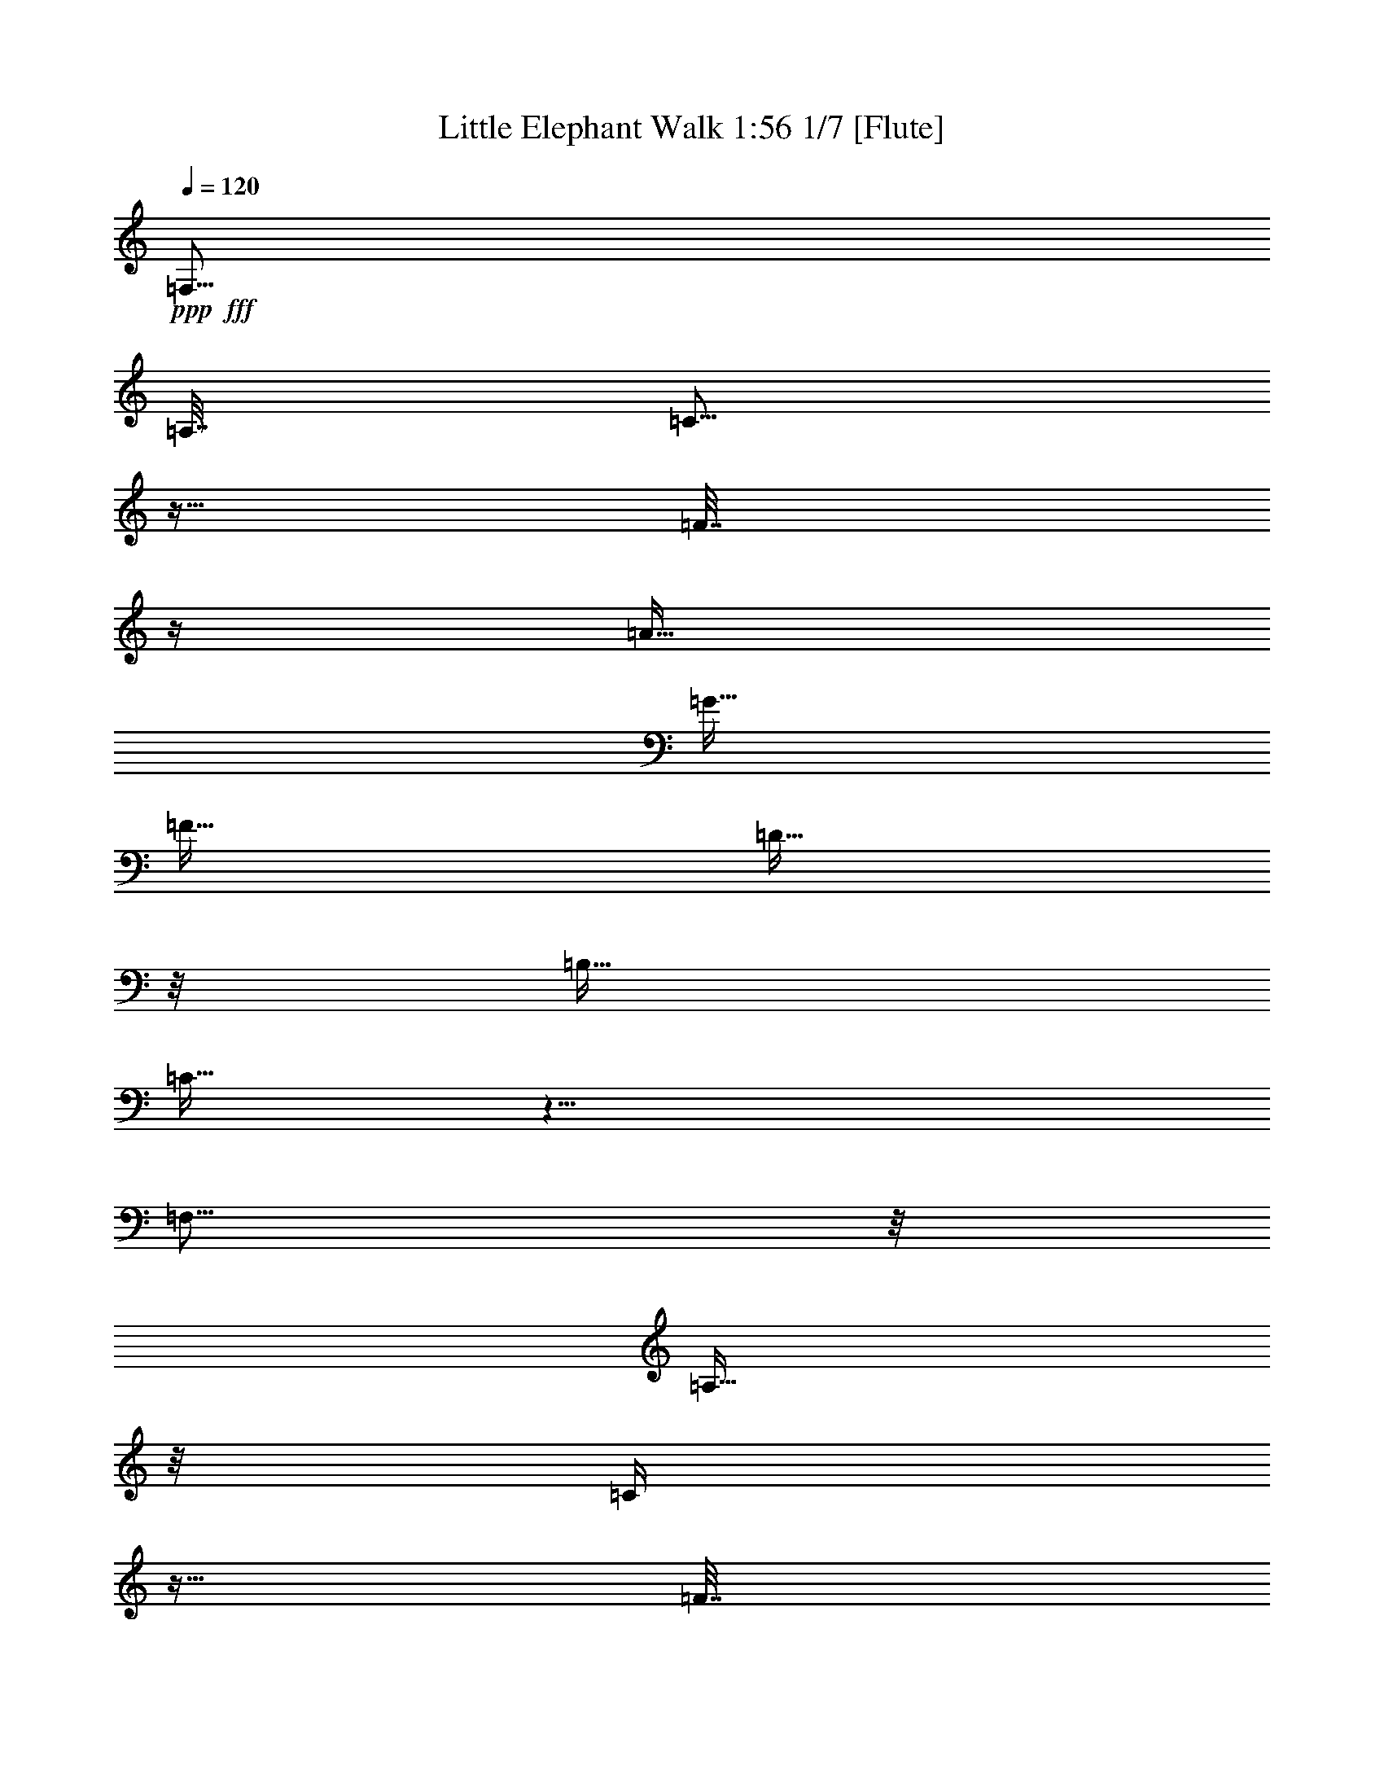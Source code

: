 % Produced with Bruzo's Transcoding Environment

X:1
T: Little Elephant Walk 1:56 1/7 [Flute]
Z: Transcribed with BruTE
L: 1/4
Q: 120
K: C
+ppp+
+fff+
[=F,45/64]
[=A,15/64]
[=C5/16]
z5/32
[=F7/32]
z/4
[=A15/32]
[=G15/32]
[=F15/32]
[=D11/32]
z/8
[=B,15/32]
[=C21/32]
z21/8
[=F,37/64]
z/8
[=A,11/64]
z/8
[=C/4]
z5/32
[=F7/32]
z/4
[=A15/32]
[=G15/32]
[=F15/32]
[=D11/32]
z/8
[=C45/16]
[=D15/32]
[^G,477/128]
[=D47/128]
z/8
[=G,/8-]
[=G,/8^G,/8-]
[^G,7/32]
[=F,13/32]
z23/8
[=F,37/64]
z/8
[=A,11/64]
z/8
[=C/8]
z9/32
[=F7/32]
z/4
[=A15/32]
[=G15/32]
[=F15/32]
[=D11/32]
z/8
[=B,15/32]
[=C9/32]
z95/32
[^F/8]
[=G21/32]
z3/16
[^F7/32=G7/32-]
[=G15/32]
z7/32
[^D/8]
[=E/4]
z/8
[=C9/32]
z35/32
[=E/8]
[=F27/32]
[=E7/32=F7/32-]
[=F23/32-]
[^D/8-=F/8]
[^D/8]
[=F7/32]
[^D15/64]
[=C11/64]
z/8
[^A,13/32]
[^G,7/16]
[^A,/8]
[=B,27/32]
[^A,7/32=B,7/32-]
[=B,23/32-]
[^A,/8-=B,/8]
[^A,/8]
[=B,7/32]
[^A,15/64]
[^G,11/64]
z/8
[=F,13/32]
[=C,15/32]
[^D,11/32]
z/8
[=F,9/32]
z61/4
z11/4
[=F,45/64]
[=A,15/64]
[=C5/16]
z5/32
[=F7/32]
z/4
[=A15/32]
[=G15/32]
[=F15/32]
[=D11/32]
z/8
[=B,15/32]
[=C9/32]
z3
[=F,37/64]
z/8
[=A,11/64]
z/8
[=C/4]
z5/32
[=F7/32]
z/4
[=A15/32]
[=G15/32]
[=F15/32]
[=D11/32]
z/8
[=C45/16]
[=D15/32]
[^G,477/128]
[=D47/128]
z/8
[=G,/8-]
[=G,/8^G,/8-]
[^G,7/32]
[=F,13/32]
z23/8
[=F,37/64]
z/8
[=A,11/64]
z/8
[=C/8]
z9/32
[=F7/32]
z/4
[=A15/32]
[=G15/32]
[=F15/32]
[=D11/32]
z/8
[=B,15/32]
[=C9/32]
z81/32
[=C7/16]
[^F/8]
[=G21/32]
z3/16
[^F7/32=G7/32-]
[=G15/32]
z7/32
[^D/8]
[=E/4]
z/8
[=C9/32]
z35/32
[=E/8]
[=F27/32]
[=E7/32=F7/32-]
[=F23/32-]
[^D/8-=F/8]
[^D/8]
[=F7/32]
[^D15/64]
[=C11/64]
z/8
[^A,13/32]
[^G,7/16]
[^A,/8]
[=B,27/32]
[^A,7/32=B,7/32-]
[=B,23/32-]
[^A,/8-=B,/8]
[^A,/8]
[=B,7/32]
[^A,15/64]
[^G,11/64]
z/8
[=F,13/32]
[=C,15/32]
[^D,11/32]
z/8
[=F,9/32]
z3/16
[=D,3/16]
z9/32
[=D,7/32]
z/4
[=C,/4]
z7/32
[=C,5/32]
z5/16
[^A,3/16]
z/4
[^A,/8]
z3/8
[=A,3/8]
z213/32
[=C,11/32]
z/8
[=F,15/16]
[^G,15/32]
[=F,15/32]
[^A,15/32]
[^G,45/32]
[^A,13/16=D13/16=F13/16]
z/8
[=A,15/16=C15/16=F15/16]
[^A,/4=D/4=F/4]
z7/32
[^A,9/32=D9/32=F9/32]
z3/16
[=A,15/16=C15/16=F15/16]
[=F,13/16]
z/8
[^G,15/32]
[=F,15/32]
[^A,15/32]
[^A,11/32]
z/8
[^G,15/32]
[=F,15/32]
[^G,15/32]
[^A,11/32-=F11/32]
[^A,/8-]
[^A,15/32-=E15/32]
[^A,15/32-^D15/32]
[^A,15/32-=D15/32]
[^A,11/32-^C11/32]
[^A,/8]
[=F,15/32=C15/32]
[^G,15/32-=B,15/32]
[^G,17/32-^A,17/32]
[^G,73/32]
[^G,15/32]
[=D15/32]
[^G,15/32]
[=F,13/32]
z23/8
[=F,45/64]
[=A,11/64]
z/8
[=C/4]
z5/32
[=F7/32]
z/4
[=A15/32]
[=G15/32]
[=F15/32]
[=D15/32]
[=B,15/32]
[=C13/32]
z77/32
[=C15/32]
[=G13/16]
z/8
[=G13/16-]
[^D/8=G/8]
[=E15/32]
[=C13/32]
z17/32
[=C15/32]
[=F13/16]
z/8
[=F15/16]
[^D15/64]
[=F15/64]
[^D15/64]
[=C11/64]
z/8
[^A,13/32]
[^G,15/32]
[=F,45/64]
[=A,15/64]
[=C5/16]
z5/32
[=F7/32]
z/4
[=A15/32]
[=G15/32]
[=F15/32]
[=D11/32]
z/8
[=B,15/32]
[=C21/32]
z21/8
[=F,37/64]
z/8
[=A,11/64]
z/8
[=C/4]
z5/32
[=F7/32]
z/4
[=A15/32]
[=G11/32]
z/8
[=F15/32]
[=D11/32]
z/8
[=C45/16]
[=D15/32]
[^G,477/128]
[=D47/128]
z/8
[=G,/8-]
[=G,/8^G,/8-]
[^G,7/32]
[=F,13/32]
z23/8
[=F,37/64]
z/8
[=A,11/64]
z/8
[=C/8]
z9/32
[=F7/32]
z/4
[=A11/32]
z/8
[=G9/32]
z3/16
[=F15/32]
[=D11/32]
z/8
[=B,15/32]
[=C9/32]
z81/32
[=C7/16]
[^F/8]
[=G21/32]
z3/16
[^F7/32=G7/32-]
[=G15/32]
z7/32
[^D/8]
[=E/4]
z/8
[=C9/32]
z21/32
[=C7/16]
[=E/8]
[=F27/32]
[=E7/32=F7/32-]
[=F23/32-]
[^D/8-=F/8]
[^D/8]
[=F7/32]
[^D15/64]
[=C11/64]
z/8
[^A,13/32]
[^G,15/32]
[=F,/2]
z63/128
[=C73/64]
[=D83/64]
[=C169/128]
[=A,21/4^D21/4]
z61/4
z49/4

% Produced with Bruzo's Transcoding Environment

X:2
T: Little Elephant Walk 2/7 [Lute]
Z: Transcribed with BruTE
L: 1/4
Q: 120
K: C
+ppp+
+fff+
[=F,45/64]
[=A,15/64]
[=C5/16]
z5/32
[=F7/32]
z/4
[=A15/32]
[=G15/32]
[=F15/32]
[=D11/32]
z/8
[=B,15/32]
[=C21/32]
z21/8
[=F,37/64]
z/8
[=A,11/64]
z/8
[=C/4]
z5/32
[=F7/32]
z/4
[=A15/32]
[=G15/32]
[=F15/32]
[=D11/32]
z/8
[=C45/16]
[=D15/32]
[^G,477/128]
[=D47/128]
z/8
[=G,/8-]
[=G,/8^G,/8-]
[^G,7/32]
[=F,13/32]
z23/8
[=F,37/64]
z/8
[=A,11/64]
z/8
[=C/8]
z9/32
[=F7/32]
z/4
[=A15/32]
[=G15/32]
[=F15/32]
[=D11/32]
z/8
[=B,15/32]
[=C9/32]
z95/32
[^F/8]
[=G21/32]
z3/16
[^F7/32=G7/32-]
[=G15/32]
z7/32
[^D/8]
[=E/4]
z/8
[=C9/32]
z35/32
[=E/8]
[=F27/32]
[=E7/32=F7/32-]
[=F23/32-]
[^D/8-=F/8]
[^D/8]
[=F7/32]
[^D15/64]
[=C11/64]
z/8
[^A,13/32]
[^G,7/16]
[^A,/8]
[=B,27/32]
[^A,7/32=B,7/32-]
[=B,23/32-]
[^A,/8-=B,/8]
[^A,/8]
[=B,7/32]
[^A,15/64]
[^G,11/64]
z/8
[=F,13/32]
[=C,15/32]
[^D,11/32]
z/8
[=F,9/32]
z61/4
z11/4
[=F,45/64]
[=A,15/64]
[=C5/16]
z5/32
[=F7/32]
z/4
[=A15/32]
[=G15/32]
[=F15/32]
[=D11/32]
z/8
[=B,15/32]
[=C9/32]
z3
[=F,37/64]
z/8
[=A,11/64]
z/8
[=C/4]
z5/32
[=F7/32]
z/4
[=A15/32]
[=G15/32]
[=F15/32]
[=D11/32]
z/8
[=C45/16]
[=D15/32]
[^G,477/128]
[=D47/128]
z/8
[=G,/8-]
[=G,/8^G,/8-]
[^G,7/32]
[=F,13/32]
z23/8
[=F,37/64]
z/8
[=A,11/64]
z/8
[=C/8]
z9/32
[=F7/32]
z/4
[=A15/32]
[=G11/32]
z/8
[=F15/32]
[=D11/32]
z/8
[=B,15/32]
[=C9/32]
z81/32
[=C7/16]
[^F/8]
[=G21/32]
z3/16
[^F7/32=G7/32-]
[=G15/32]
z7/32
[^D/8]
[=E/4]
z/8
[=C9/32]
z35/32
[=E/8]
[=F27/32]
[=E7/32=F7/32-]
[=F23/32-]
[^D/8-=F/8]
[^D/8]
[=F7/32]
[^D15/64]
[=C11/64]
z/8
[^A,13/32]
[^G,7/16]
[^A,/8]
[=B,27/32]
[^A,7/32=B,7/32-]
[=B,23/32-]
[^A,/8-=B,/8]
[^A,/8]
[=B,7/32]
[^A,15/64]
[^G,11/64]
z/8
[=F,13/32]
[=C,15/32]
[^D,11/32]
z/8
[=F,9/32]
z3/16
[=D,3/16]
z9/32
[=D,7/32]
z/4
[=C,/4]
z7/32
[=C,9/32]
z3/16
[^A,3/16]
z9/32
[^A,7/32]
z/4
[=A,/4]
z217/32
[=C,11/32]
z/8
[=F,15/16]
[^G,15/32]
[=F,15/32]
[^A,15/32]
[^G,45/32]
[^A,13/16=D13/16=F13/16]
z/8
[=A,15/16=C15/16=F15/16]
[^A,/4=D/4=F/4]
z7/32
[^A,9/32=D9/32=F9/32]
z3/16
[=A,15/16=C15/16=F15/16]
[=F,13/16]
z/8
[^G,15/32]
[=F,15/32]
[^A,15/32]
[^A,11/32]
z/8
[^G,15/32]
[=F,15/32]
[^G,15/32]
[^A,11/32-=F11/32]
[^A,/8-]
[^A,15/32-=E15/32]
[^A,15/32-^D15/32]
[^A,15/32-=D15/32]
[^A,11/32-^C11/32]
[^A,/8]
[=F,15/32=C15/32]
[=B,15/32]
[^A,/2]
z37/16
[^G,15/32]
[=D15/32]
[^G,15/32]
[=F,13/32]
z23/8
[=F,45/64]
[=A,11/64]
z/8
[=C/4]
z5/32
[=F7/32]
z/4
[=A15/32]
[=G15/32]
[=F15/32]
[=D15/32]
[=B,15/32]
[=C13/32]
z77/32
[=C15/32]
[=G13/16]
z/8
[=G13/16-]
[^D/8=G/8]
[=E15/32]
[=C13/32]
z17/32
[=C15/32]
[=F13/16]
z/8
[=F15/16]
[^D15/64]
[=F15/64]
[^D15/64]
[=C11/64]
z/8
[^A,13/32]
[^G,15/32]
[=F,45/64]
[=A,15/64]
[=C5/16]
z5/32
[=F7/32]
z/4
[=A15/32]
[=G15/32]
[=F15/32]
[=D11/32]
z/8
[=B,15/32]
[=C9/32]
z3
[=F,37/64]
z/8
[=A,11/64]
z/8
[=C/4]
z5/32
[=F7/32]
z/4
[=A15/32]
[=G15/32]
[=F15/32]
[=D11/32]
z/8
[=C45/16]
[=D15/32]
[^G,477/128]
[=D47/128]
z/8
[=G,/8-]
[=G,/8^G,/8-]
[^G,7/32]
[=F,13/32]
z23/8
[=F,37/64]
z/8
[=A,11/64]
z/8
[=C/8]
z9/32
[=F7/32]
z/4
[=A15/32]
[=G15/32]
[=F15/32]
[=D11/32]
z/8
[=B,15/32]
[=C9/32]
z81/32
[=C7/16]
[^F/8]
[=G21/32]
z3/16
[^F7/32=G7/32-]
[=G15/32]
z7/32
[^D/8]
[=E/4]
z/8
[=C9/32]
z21/32
[=C7/16]
[=E/8]
[=F27/32]
[=E7/32=F7/32-]
[=F23/32-]
[^D/8-=F/8]
[^D/8]
[=F7/32]
[^D15/64]
[=C11/64]
z/8
[^A,13/32]
[^G,15/32]
[=F,/2]
z63/128
[=C73/64]
[=D83/64]
[=C169/128]
[=A,21/4^D21/4]
z61/4
z61/4
z3/4

% Produced with Bruzo's Transcoding Environment

X:3
T: Little Elephant Walk 3/7 [Horn]
Z: Transcribed with BruTE
L: 1/4
Q: 120
K: C
+ppp+
+f+
[=F5/16=A5/16=f5/16=a5/16]
z25/16
[^D3/16=G3/16^d3/16=g3/16]
z9/32
+ff+
[^D7/32=G7/32^d7/32=g7/32]
z19/16
+fff+
[=F3/16=A3/16]
z27/16
+f+
[^D3/16=G3/16]
z9/32
+ff+
[^D7/32=G7/32]
z19/16
+f+
[=F5/16=A5/16=f5/16=a5/16]
z25/16
[^D/8-=G/8-^d/8=g/8]
[^D3/16=G3/16]
z5/32
+ff+
[^D7/32-=G7/32^d7/32=g7/32]
+f+
[^D/8]
z17/16
+fff+
[=F3/16=A3/16]
z27/16
[^D3/16=G3/16]
z9/32
[^D/8=G/8-]
[=G/8]
z37/32
[=F3/16=A3/16]
z27/16
[^D3/16=G3/16]
z9/32
+ff+
[^D/8=G/8-]
[=G/8]
z37/32
+fff+
[=F3/16=A3/16]
z27/16
+ff+
[^D3/16=G3/16]
z/4
[^D/8=G/8]
z21/16
[=F3/16=A3/16]
z27/16
+f+
[^D3/16=G3/16]
z9/32
+ff+
[^D7/32=G7/32]
z19/16
[^A3/16=d3/16]
z27/16
+f+
[^G3/16=c3/16]
z9/32
[^G7/32=c7/32]
z19/16
+ff+
[^A3/16=d3/16]
z27/16
[^G3/16=c3/16]
z9/32
[^G/8=c/8-]
[=c/8]
z37/32
+fff+
[=F3/16=A3/16]
z27/16
+f+
[^D3/16=G3/16]
z9/32
+ff+
[^D7/32=G7/32]
z19/16
+fff+
[=F3/16=A3/16]
z27/16
+ff+
[^D3/16=G3/16]
z9/32
[^D/8-=G/8]
[^D/8]
z37/32
[=c5/16=e5/16]
z25/16
+f+
[^A3/16=d3/16]
z9/32
[^A7/32=d7/32]
z19/16
+ff+
[^A3/16=d3/16]
z27/16
[^G3/16=c3/16]
z9/32
[^G7/32=c7/32]
z19/16
+fff+
[=F/8=A/8-]
[=A3/16]
z25/16
+ff+
[^D3/16=G3/16]
z9/32
[^D7/32=G7/32]
z19/16
+fff+
[=F3/16=A3/16]
z27/16
+ff+
[^D3/16=G3/16]
z9/32
[^D/8=G/8-]
[=G/8]
z37/32
+fff+
[=F3/16=A3/16]
z27/16
+ff+
[^D3/16=G3/16]
z9/32
[^D/8=G/8-]
[=G/8]
z37/32
+f+
[=F5/16=A5/16=f5/16=a5/16]
z25/16
[^D3/16=G3/16^d3/16=g3/16]
z9/32
+ff+
[^D7/32=G7/32^d7/32=g7/32]
z19/16
+fff+
[=F3/16=A3/16]
z27/16
+ff+
[^D3/16=G3/16]
z9/32
[^D/8=G/8-]
[=G/8]
z37/32
+f+
[=F/8-=A/8-=f/8=a/8]
[=F3/16=A3/16]
z25/16
[^D/8-=G/8-^d/8=g/8]
[^D3/16=G3/16]
z5/32
+ff+
[^D7/32-=G7/32^d7/32=g7/32]
+f+
[^D/8]
z17/16
+fff+
[=F3/16=A3/16]
z27/16
+ff+
[^D3/16=G3/16]
z9/32
+fff+
[^D/8=G/8-]
[=G/8]
z37/32
[=F3/16=A3/16]
z27/16
[^D3/16=G3/16]
z9/32
[^D7/32=G7/32]
z19/16
+ff+
[=F3/16=A3/16]
z27/16
+fff+
[^D3/16=G3/16]
z9/32
+ff+
[^D7/32=G7/32]
z19/16
[=F3/16=A3/16]
z27/16
[^D3/16=G3/16]
z9/32
[^D/8=G/8-]
[=G/8]
z37/32
[^A3/16=d3/16]
z27/16
[^G3/16=c3/16]
z9/32
[^G7/32=c7/32]
z19/16
+f+
[^A5/16=d5/16^a5/16]
z25/16
+mf+
[^G3/16=c3/16^g3/16=c'3/16]
z9/32
[^G7/32=c7/32^g7/32=c'7/32]
z19/16
+ff+
[=F3/16=A3/16]
z27/16
[^D3/16=G3/16]
z9/32
[^D7/32=G7/32]
z19/16
[=F3/16=A3/16]
z27/16
[^D3/16=G3/16]
z9/32
[^D7/32=G7/32]
z19/16
[=c3/16=e3/16]
z27/16
[^A3/16=d3/16]
z9/32
[^A7/32=d7/32]
z19/16
+f+
[^A3/16=d3/16]
z27/16
+ff+
[^G3/16=c3/16]
z9/32
[^G7/32=c7/32]
z19/16
[=F3/16=A3/16]
z27/16
[^D3/16=G3/16]
z9/32
[^D7/32=G7/32]
z19/16
+f+
[^A3/16=d3/16]
z9/32
[^A7/32=d7/32]
z/4
+ff+
[=A/4=c/4]
z7/32
[=A9/32=c9/32]
z3/16
[=G3/16^A3/16]
z9/32
[=G7/32^A7/32]
z/4
[=F/4-=A/4]
[=F/8]
z39/16
[^D3/16=G3/16]
z9/32
[^D7/32=G7/32]
z19/16
[=F3/16=A3/16=f3/16=a3/16]
z27/16
[^D3/16=G3/16^d3/16=g3/16]
z9/32
[^D7/32=G7/32^d7/32=g7/32]
z19/16
[=F3/16=A3/16=f3/16=a3/16]
z237/16
[^A3/16=d3/16]
z27/16
[^G3/16=c3/16]
z9/32
[^G/8=c/8-]
[=c/8]
z37/32
[^A3/16=d3/16]
z27/16
[^G3/16=c3/16]
z9/32
[^G7/32=c7/32]
z19/16
+fff+
[=F3/16=A3/16]
z27/16
+ff+
[^D3/16=G3/16]
z9/32
[^D7/32=G7/32]
z19/16
+fff+
[=F3/16=A3/16]
z27/16
+ff+
[^D3/16=G3/16]
z9/32
[^D7/32=G7/32]
z19/16
+fff+
[=c3/16=e3/16]
z27/16
+ff+
[^A3/16=d3/16]
z9/32
+fff+
[^A7/32=d7/32]
z19/16
+ff+
[^A3/16=d3/16]
z27/16
[^G3/16=c3/16]
z9/32
+f+
[^G7/32=c7/32]
z19/16
+ff+
[=F3/16=A3/16]
z27/16
+f+
[^D3/16=G3/16]
z9/32
+ff+
[^D7/32=G7/32]
z19/16
[=F3/16=A3/16]
z27/16
[^D3/16=G3/16]
z9/32
[^D7/32=G7/32]
z19/16
+fff+
[=F3/16=A3/16]
z27/16
+ff+
[^D3/16=G3/16]
z9/32
[^D7/32=G7/32]
z19/16
[=F3/16=A3/16]
z27/16
[^D3/16=G3/16]
z9/32
[^D7/32=G7/32]
z19/16
[^A5/16=d5/16]
z25/16
[^G3/16=c3/16]
z9/32
[^G7/32=c7/32]
z19/16
[^A3/16=d3/16]
z27/16
+f+
[^G3/16=c3/16]
z9/32
+ff+
[^G7/32=c7/32]
z19/16
[=F3/16=A3/16]
z27/16
+f+
[^D3/16=G3/16]
z9/32
+ff+
[^D7/32=G7/32]
z19/16
[=F3/16=A3/16]
z27/16
[^D3/16=G3/16]
z9/32
[^D7/32=G7/32]
z19/16
[=c/8=e/8-]
[=e3/16]
z25/16
[^A3/16=d3/16]
z9/32
[^A7/32=d7/32]
z19/16
[^A5/16=d5/16]
z25/16
[^G3/16=c3/16]
z9/32
[^G7/32=c7/32]
z159/128
+mf+
[=C73/64]
+f+
[=D83/64]
[=C169/128]
[^D21/4=f21/4]
z61/4
z23/4

% Produced with Bruzo's Transcoding Environment

X:4
T: Little Elephant Walk 4/7 [Theorbo]
Z: Transcribed with BruTE
L: 1/4
Q: 120
K: C
+ppp+
+fff+
[=F/4=c/4]
z7/32
[=F9/32=c9/32]
z3/16
[^G15/32]
[=A15/32]
[=F/4=c/4]
z7/32
[=F9/32=c9/32]
z3/16
[^G15/32]
[=A15/32]
[=F/4=c/4]
z7/32
[=F9/32=c9/32]
z3/16
[^G15/32]
[=A15/32]
[=F/4=c/4]
z7/32
[=F9/32=c9/32]
z3/16
[^G15/32]
[=A15/32]
[=F/4=c/4]
z7/32
[=F9/32=c9/32]
z3/16
[^G15/32]
[=A15/32]
[=F/4=c/4]
z7/32
[=F9/32=c9/32]
z3/16
[^G15/32]
[=A15/32]
[=F/4=c/4]
z7/32
[=F9/32=c9/32]
z3/16
[^G15/32]
[=A15/32]
[=F/4=c/4]
z7/32
[=F9/32=c9/32]
z3/16
[^G15/32]
[=A15/32]
[=F/4=c/4]
z7/32
[=F9/32=c9/32]
z3/16
[^G15/32]
[=A15/32]
[=F/4=c/4]
z7/32
[=F9/32=c9/32]
z3/16
[^G15/32]
[=A15/32]
[=F/4=c/4]
z7/32
[=F9/32=c9/32]
z3/16
[^G15/32]
[=A15/32]
[=F/4=c/4]
z7/32
[=F9/32=c9/32]
z3/16
[^G15/32]
[=A15/32]
[=F/4=c/4]
z7/32
[=F9/32=c9/32]
z3/16
[^G15/32]
[=A15/32]
[=F/4=c/4]
z7/32
[=F9/32=c9/32]
z3/16
[^G15/32]
[=A15/32]
[=F/4=c/4]
z7/32
[=F9/32=c9/32]
z3/16
[^G15/32]
[=A15/32]
[=F/4=c/4]
z7/32
[=F9/32=c9/32]
z3/16
[^c15/32]
[=d15/32]
[^A/4=f/4]
z7/32
[^A9/32=f9/32]
z3/16
[^c15/32]
[=d15/32]
[^A/4=f/4]
z7/32
[^A9/32=f9/32]
z3/16
[^c15/32]
[=d15/32]
[^A/4=f/4]
z7/32
[^A9/32=f9/32]
z3/16
[^c15/32]
[=d15/32]
[^A/4=f/4]
z7/32
[^A9/32=f9/32]
z3/16
[^G15/32]
[=A15/32]
[=F/4=c/4]
z7/32
[=F9/32=c9/32]
z3/16
[^G15/32]
[=A15/32]
[=F/4=c/4]
z7/32
[=F9/32=c9/32]
z3/16
[^G15/32]
[=A15/32]
[=F/4=c/4]
z7/32
[=F9/32=c9/32]
z3/16
[^G15/32]
[=A15/32]
[=F/4=c/4]
z7/32
[=F9/32=c9/32]
z3/16
[^d15/32]
[=e15/32]
[=c/4=g/4]
z7/32
[=c9/32=g9/32]
z3/16
[^d15/32]
[=e15/32]
[=c/4=g/4]
z7/32
[=c9/32=g9/32]
z3/16
[^d15/32]
[=e15/32]
[^A/4=f/4]
z7/32
[^A9/32=f9/32]
z3/16
[^c15/32]
[=d15/32]
[^A/4=f/4]
z7/32
[^A9/32=f9/32]
z3/16
[^G15/32]
[=A15/32]
[=F/4=c/4]
z7/32
[=F9/32=c9/32]
z3/16
[^G15/32]
[=A15/32]
[=F/4=c/4]
z7/32
[=F9/32=c9/32]
z3/16
[^G15/32]
[=A15/32]
[=F/4=c/4]
z7/32
[=F9/32=c9/32]
z3/16
[^G15/32]
[=A15/32]
[=F/4=c/4]
z7/32
[=F9/32=c9/32]
z3/16
[^G15/32]
[=A15/32]
[=F/4=c/4]
z7/32
[=F9/32=c9/32]
z3/16
[^G15/32]
[=A15/32]
[=F/4=c/4]
z7/32
[=F9/32=c9/32]
z3/16
[^G15/32]
[=A15/32]
[=F/4=c/4]
z7/32
[=F9/32=c9/32]
z3/16
[^G15/32]
[=A15/32]
[=F/4=c/4]
z7/32
[=F9/32=c9/32]
z3/16
[^G15/32]
[=A15/32]
[=F/4=c/4]
z7/32
[=F9/32=c9/32]
z3/16
[^G15/32]
[=A15/32]
[=F/4=c/4]
z7/32
[=F9/32=c9/32]
z3/16
[^G15/32]
[=A15/32]
[=F/4=c/4]
z7/32
[=F9/32=c9/32]
z3/16
[^G15/32]
[=A15/32]
[=F/4=c/4]
z7/32
[=F9/32=c9/32]
z3/16
[^G15/32]
[=A15/32]
[=F/4=c/4]
z7/32
[=F9/32=c9/32]
z3/16
[^G15/32]
[=A15/32]
[=F/4=c/4]
z7/32
[=F9/32=c9/32]
z3/16
[^G15/32]
[=A15/32]
[=F/4=c/4]
z7/32
[=F9/32=c9/32]
z3/16
[^G15/32]
[=A15/32]
[=F/4=c/4]
z7/32
[=F9/32=c9/32]
z3/16
[^G15/32]
[=A15/32]
[=F/4=c/4]
z7/32
[=F9/32=c9/32]
z3/16
[^G15/32]
[=A15/32]
[=F/4=c/4]
z7/32
[=F9/32=c9/32]
z3/16
[^G15/32]
[=A15/32]
[=F/4=c/4]
z7/32
[=F9/32=c9/32]
z3/16
[^G15/32]
[=A15/32]
[=F/4=c/4]
z7/32
[=F9/32=c9/32]
z3/16
[^c15/32]
[=d15/32]
[^A/4=f/4]
z7/32
[^A9/32=f9/32]
z3/16
[^c15/32]
[=d15/32]
[^A/4=f/4]
z7/32
[^A9/32=f9/32]
z3/16
[^c15/32]
[=d15/32]
[^A/4=f/4]
z7/32
[^A9/32=f9/32]
z3/16
[^c15/32]
[=d15/32]
[^A/4=f/4]
z7/32
[^A9/32=f9/32]
z3/16
[^G15/32]
[=A15/32]
[=F/4=c/4]
z7/32
[=F9/32=c9/32]
z3/16
[^G15/32]
[=A15/32]
[=F/4=c/4]
z7/32
[=F9/32=c9/32]
z3/16
[^G15/32]
[=A15/32]
[=F/4=c/4]
z7/32
[=F9/32=c9/32]
z3/16
[^G15/32]
[=A15/32]
[=F/4=c/4]
z7/32
[=F9/32=c9/32]
z3/16
[^d15/32]
[=e15/32]
[=c/4=g/4]
z7/32
[=c9/32=g9/32]
z3/16
[^d15/32]
[=e15/32]
[=c/4=g/4]
z7/32
[=c9/32=g9/32]
z3/16
[^d15/32]
[=e15/32]
[^A/4=f/4]
z7/32
[^A9/32=f9/32]
z3/16
[^c15/32]
[=d15/32]
[^A/4=f/4]
z7/32
[^A9/32=f9/32]
z3/16
[^G15/32]
[=A15/32]
[=F/4=c/4]
z7/32
[=F9/32=c9/32]
z3/16
[^G15/32]
[=A15/32]
[=F/4=c/4]
z7/32
[=F9/32=c9/32]
z3/16
[^G15/32]
[=A15/32]
[=F/4=c/4]
z7/32
[=F9/32=c9/32]
z3/16
[^A3/16=f3/16]
z9/32
[^A7/32=f7/32]
z/4
[=A/4=e/4]
z7/32
[=A9/32=e9/32]
z3/16
[=G3/16=d3/16]
z9/32
[=G7/32=d7/32]
z/4
[=F/4=c/4]
z7/32
[=F9/32=c9/32]
z3/16
[^G15/32]
[=A15/32]
[=F/4=c/4]
z7/32
[=F9/32=c9/32]
z3/16
[^G15/32]
[=A15/32]
[=F/4=c/4]
z7/32
[=F9/32=c9/32]
z3/16
[^G15/32]
[=A15/32]
[=F/4=c/4]
z7/32
[=F9/32=c9/32]
z3/16
[^G15/32]
[=C15/32]
[=F15/16]
[^G15/32]
[=F15/32]
[^A15/32]
[^G45/32]
[=F/4]
z7/2
[=F13/16]
z/8
[^G15/32]
[=F15/32]
[^A15/32]
[^A11/32]
z/8
[^G15/32]
[=F15/32]
[^G15/32]
[^A11/32-=f11/32]
[^A/8-]
[^A15/32-=e15/32]
[^A15/32-^d15/32]
[^A15/32-=d15/32]
[^A11/32-^c11/32]
[^A/8]
[=F15/32=c15/32]
[^G15/32-=B15/32]
[^G15/32^A15/32]
[^A9/32=f9/32]
z3/16
[^c15/32]
[=d15/32]
[^A/4=f/4]
z7/32
[^A9/32=f9/32]
z3/16
[^c15/32]
[=d15/32]
[^A/4=f/4]
z7/32
[^A9/32=f9/32]
z3/16
[^c15/32]
[=d15/32]
[^A/4=f/4]
z7/32
[^A9/32=f9/32]
z3/16
[^G15/32]
[=A15/32]
[=F/4=c/4]
z7/32
[=F9/32=c9/32]
z3/16
[^G15/32]
[=A15/32]
[=F/4=c/4]
z7/32
[=F9/32=c9/32]
z3/16
[^G15/32]
[=A15/32]
[=F/4=c/4]
z7/32
[=F9/32=c9/32]
z3/16
[^G15/32]
[=A15/32]
[=F/4=c/4]
z7/32
[=F9/32=c9/32]
z3/16
[^d15/32]
[=e15/32]
[=c/4=g/4]
z7/32
[=c9/32=g9/32]
z3/16
[^d15/32]
[=e15/32]
[=c/4=g/4]
z7/32
[=c9/32=g9/32]
z3/16
[^d15/32]
[=e15/32]
[^A/4=f/4]
z7/32
[^A9/32=f9/32]
z3/16
[^c15/32]
[=d15/32]
[^A/4=f/4]
z7/32
[^A9/32=f9/32]
z3/16
[^G15/32]
[=A15/32]
[=F/4=c/4]
z7/32
[=F9/32=c9/32]
z3/16
[^G15/32]
[=A15/32]
[=F/4=c/4]
z7/32
[=F9/32=c9/32]
z3/16
[^G15/32]
[=A15/32]
[=F/4=c/4]
z7/32
[=F9/32=c9/32]
z3/16
[^G15/32]
[=A15/32]
[=F/4=c/4]
z7/32
[=F9/32=c9/32]
z3/16
[^G15/32]
[=A15/32]
[=F/4=c/4]
z7/32
[=F9/32=c9/32]
z3/16
[^G15/32]
[=A15/32]
[=F/4=c/4]
z7/32
[=F9/32=c9/32]
z3/16
[^G15/32]
[=A15/32]
[=F/4=c/4]
z7/32
[=F9/32=c9/32]
z3/16
[^G15/32]
[=A15/32]
[=F/4=c/4]
z7/32
[=F9/32=c9/32]
z3/16
[^c15/32]
[=d15/32]
[^A/4=f/4]
z7/32
[^A9/32=f9/32]
z3/16
[^c15/32]
[=d15/32]
[^A/4=f/4]
z7/32
[^A9/32=f9/32]
z3/16
[^c15/32]
[=d15/32]
[^A/4=f/4]
z7/32
[^A9/32=f9/32]
z3/16
[^c15/32]
[=d15/32]
[^A/4=f/4]
z7/32
[^A9/32=f9/32]
z3/16
[^G15/32]
[=A15/32]
[=F/4=c/4]
z7/32
[=F9/32=c9/32]
z3/16
[^G15/32]
[=A15/32]
[=F/4=c/4]
z7/32
[=F9/32=c9/32]
z3/16
[^G15/32]
[=A15/32]
[=F/4=c/4]
z7/32
[=F9/32=c9/32]
z3/16
[^G15/32]
[=A15/32]
[=F/4=c/4]
z7/32
[=F9/32=c9/32]
z3/16
[^d15/32]
[=e15/32]
[=c/4=g/4]
z7/32
[=c9/32=g9/32]
z3/16
[^d15/32]
[=e15/32]
[=c/4=g/4]
z7/32
[=c9/32=g9/32]
z3/16
[^d15/32]
[=e15/32]
[^A/4=f/4]
z7/32
[^A9/32=f9/32]
z3/16
[^c15/32]
[=d15/32]
[^A/4=f/4]
z7/32
[^A9/32=f9/32]
z3/16
[^G15/32]
[=A15/32]
[=F/2=c/2]
z63/128
[=c73/64]
[=d83/64]
[=c169/128]
[=F21/4=c21/4]
z61/4
z1

% Produced with Bruzo's Transcoding Environment

X:5
T: Little Elephant Walk 5/7 [Theorbo]
Z: Transcribed with BruTE
L: 1/4
Q: 120
K: C
+ppp+
+ff+
[=F45/32=f45/32]
[=F11/32=f11/32]
z/8
[=C15/8=c15/8]
[=F45/32=f45/32]
[=F11/32=f11/32]
z/8
[=C15/8=c15/8]
[=F45/32=f45/32]
[=F11/32=f11/32]
z/8
[=C15/8=c15/8]
[=F45/32=f45/32]
[=F11/32=f11/32]
z/8
[=C15/8=c15/8]
[=F45/32]
[=F15/32]
[=C15/8=c15/8]
[=F45/32]
[=F15/32]
[=C15/8=c15/8]
[=F45/32]
[=F15/32]
[=C15/8=c15/8]
[=F45/32]
[=F15/32]
[=C15/8=c15/8]
+f+
[^A,45/32^A45/32]
+ff+
[^A,11/32^A11/32]
z/8
[=F,15/8=F15/8]
+f+
[^A,45/32^A45/32]
+ff+
[^A,11/32^A11/32]
z/8
+f+
[=F,15/8=F15/8]
+ff+
[=F45/32]
[=F15/32]
[=C15/8=c15/8]
[=F45/32]
[=F15/32]
[=C15/8=c15/8]
+fff+
[=C45/32=c45/32]
+ff+
[=C15/32=c15/32]
[=G,15/8=G15/8]
[^A,45/32^A45/32]
[^A,11/32^A11/32]
z/8
[=F,15/8=F15/8]
[=F45/32]
[=F15/32]
[=C15/8=c15/8]
[=F45/32]
[=F15/32]
[=C15/8=c15/8]
[=F45/32=f45/32]
[=F11/32=f11/32]
z/8
[=C15/8=c15/8]
[=F45/32=f45/32]
[=F11/32=f11/32]
z/8
[=C15/8=c15/8]
[=F45/32=f45/32]
[=F11/32=f11/32]
z/8
[=C15/8=c15/8]
[=F45/32=f45/32]
[=F11/32=f11/32]
z/8
[=C15/8=c15/8]
[=F45/32]
[=F15/32]
[=C15/8=c15/8]
[=F45/32]
[=F15/32]
[=C15/8=c15/8]
[=F45/32]
[=F15/32]
[=C15/8=c15/8]
[=F45/32]
[=F15/32]
[=C15/8=c15/8]
+f+
[^A,45/32^A45/32]
+ff+
[^A,11/32^A11/32]
z/8
[=F,15/8=F15/8]
+f+
[^A,45/32^A45/32]
+ff+
[^A,11/32^A11/32]
z/8
+f+
[=F,15/8=F15/8]
+ff+
[=F45/32]
[=F15/32]
[=C15/8=c15/8]
[=F45/32]
[=F15/32]
[=C15/8=c15/8]
+fff+
[=C45/32=c45/32]
+ff+
[=C15/32=c15/32]
[=G,15/8=G15/8]
[^A,45/32^A45/32]
[^A,11/32^A11/32]
z/8
[=F,15/8=F15/8]
[=F45/32]
[=F15/32]
[=C15/8=c15/8]
[=F15/16]
+f+
[^A,/8-^A/8]
[^A,3/16]
z5/32
[^A,7/32^A7/32]
z/4
+ff+
[=A,/8-=A/8]
+f+
[=A,/8]
z7/32
+ff+
[=A,5/32=A5/32]
z5/16
[=G,3/16=G3/16]
z9/32
[=G,7/32=G7/32]
z/4
+f+
[=F45/32]
+mf+
[=F15/32]
+f+
[=C15/8=c15/8]
[=F45/32]
+mf+
[=F15/32]
+f+
[=C45/32=c45/32]
+mf+
[=C15/32=c15/32]
+ff+
[=F15/16=f15/16]
+f+
[^G15/32^g15/32]
[=F15/32=f15/32]
[^A15/32^a15/32]
+ff+
[^G45/32^g45/32]
+f+
[=F,/4=F/4]
z7/2
+ff+
[=F45/32]
+f+
[=F15/32]
+ff+
[=F45/32]
+mp+
[=F15/32]
[=F15/32=f15/32]
+p+
[=F11/32=f11/32]
z/8
[=E15/32=e15/32]
+mp+
[^D15/32^d15/32]
+mf+
[=D15/32=d15/32]
[^C11/32^c11/32]
z/8
+f+
[=C15/32=c15/32]
+ff+
[=B,15/32=B15/32]
[^A,45/32^A45/32]
+mf+
[^A,/8-]
[^A,23/128^A23/128-]
[^A21/128]
+f+
[=F,15/8=F15/8]
+ff+
[^A,45/32^A45/32]
+f+
[^A,11/32^A11/32]
z/8
[=F,15/8=F15/8]
+ff+
[=F45/32]
+f+
[=F15/32]
[=C15/8=c15/8]
+ff+
[=F45/32]
+f+
[=F11/32]
z/8
[=C15/8=c15/8]
[=C179/128=c179/128]
[=C45/128=c45/128]
z/8
[=G,15/8=G15/8]
[^A,45/32^A45/32]
[^A,11/32^A11/32]
z/8
[=F,15/8=F15/8]
+ff+
[=F45/32]
[=F15/32]
[=C15/8=c15/8]
[=F45/32]
[=F15/32]
[=C15/8=c15/8]
[=F45/32]
[=F15/32]
[=C15/8=c15/8]
[=F45/32]
[=F15/32]
[=C15/8=c15/8]
+f+
[^A,45/32^A45/32]
+ff+
[^A,11/32^A11/32]
z/8
[=F,15/8=F15/8]
+f+
[^A,45/32^A45/32]
+ff+
[^A,11/32^A11/32]
z/8
+f+
[=F,15/8=F15/8]
+ff+
[=F45/32]
[=F15/32]
[=C15/8=c15/8]
[=F45/32]
[=F15/32]
[=C15/8=c15/8]
+fff+
[=C45/32=c45/32]
+ff+
[=C15/32=c15/32]
[=G,15/8=G15/8]
[^A,45/32^A45/32]
[^A,11/32^A11/32]
z/8
[=F,15/8=F15/8]
[=F,127/128]
[=C73/64]
+f+
[=D83/64]
+ff+
[=C169/128]
+fff+
[=F,21/4]
z61/4
z1

% Produced with Bruzo's Transcoding Environment

X:6
T: Little Elephant Walk 6/7 [Drums]
Z: Transcribed with BruTE
L: 1/4
Q: 120
K: C
+ppp+
+fff+
[=C,11/32-=c11/32-=a11/32]
[=C,/8-=c/8-]
[=C,13/32-=c13/32^a13/32]
[=C,/8-]
[=C,/8=D,/8-=c/8-=a/8-]
[=D,/8-=c/8-=a/8]
[=D,5/32-=c5/32-]
[=D,5/32-=c5/32-^a5/32]
[=D,5/16=c5/16]
[=C,/8=c/8-=a/8-]
[=c11/32-=a11/32]
[=C,3/8-=c3/8^a3/8]
[=C,/8-]
[=C,/8=D,/8=c/8-=a/8-]
[=c5/16-=a5/16]
[=D,15/32=c15/32^a15/32]
[=C,11/32-=c11/32-=a11/32]
[=C,/8-=c/8-]
[=C,11/32-=c11/32^a11/32]
[=C,/8]
[=D,/4-=c/4-=a/4]
[=D,/8-=c/8-]
[=D,/8=c/8-^a/8-]
[=c/8-^a/8]
[=c5/16]
[=C,/8=c/8-=a/8-]
[=c11/32-=a11/32]
[=C,11/32-=c11/32^a11/32]
[=C,/8]
[=D,/8=c/8-=a/8-]
[=c11/32-=a11/32]
[=D,15/32=c15/32^a15/32]
[=C,11/32-=c11/32-=a11/32]
[=C,/8-=c/8-]
[=C,11/32-=c11/32^a11/32]
[=C,/8]
[=D,/4-=c/4-=a/4]
[=D,7/32=c7/32-]
[=c5/32-^a5/32]
[=c5/16]
[=C,/8=c/8-=a/8-]
[=c11/32-=a11/32]
[=C,11/32-=c11/32^a11/32]
[=C,/8]
[=D,/8=c/8-=a/8-]
[=c11/32-=a11/32]
[=D,11/32=c11/32-^a11/32-]
[=c/8^a/8]
[=C,11/32-=c11/32-=a11/32]
[=C,/8-=c/8-]
[=C,11/32-=c11/32^a11/32]
[=C,/8]
[=D,/4-=c/4-=a/4]
[=D,7/32=c7/32-]
[=c5/32-^a5/32]
[=c5/16]
[=C,/8=c/8-=a/8-]
[=c11/32-=a11/32]
[=C,11/32-=c11/32^a11/32]
[=C,/8]
[=D,/8=c/8-=a/8-]
[=c11/32-=a11/32]
[=D,11/32=c11/32-^a11/32-]
[=c/8^a/8]
[=C,11/32-^C11/32-=c11/32-=a11/32]
[=C,/8-^C/8-=c/8-]
[=C,11/32-^C11/32-=c11/32^a11/32]
[=C,/8^C/8-]
[=D,/4-^C/4-=c/4-=a/4]
[=D,7/32^C7/32-=c7/32-]
[^C5/32-=c5/32-^a5/32]
[^C5/16-=c5/16]
[=C,/8^C/8-=c/8-=a/8-]
[^C11/32-=c11/32-=a11/32]
[=C,11/32-^C11/32-=c11/32^a11/32]
[=C,/8^C/8-]
[=D,/8^C/8-=c/8-=a/8-]
[^C11/32-=c11/32-=a11/32]
[=D,11/32^C11/32-=c11/32-^a11/32-]
[^C/8-=c/8^a/8]
[=C,11/32-^C11/32-=c11/32-=a11/32]
[=C,/8-^C/8-=c/8-]
[=C,13/32-^C13/32-=c13/32^a13/32]
[=C,/8-^C/8-]
[=C,/8=D,/8-^C/8-=c/8-=a/8-]
[=D,/8^C/8-=c/8-=a/8]
[^C5/32-=c5/32-]
[^C5/32-=c5/32-^a5/32]
[^C5/16-=c5/16]
[=C,/8^C/8-=c/8-=a/8-]
[^C11/32-=c11/32-=a11/32]
[=C,11/32-^C11/32-=c11/32^a11/32]
[=C,/8^C/8-]
[=D,/8^C/8-=c/8-=a/8-]
[^C11/32-=c11/32-=a11/32]
[=D,7/32^C7/32-=c7/32-^a7/32-]
[^C/4=c/4^a/4]
[=C,11/32-=c11/32-=a11/32]
[=C,/8-=c/8-]
[=C,13/32-=c13/32^a13/32]
[=C,/8-]
[=C,/8=D,/8-=c/8-=a/8-]
[=D,/8=c/8-=a/8]
[=c5/32-]
[=c5/32-^a5/32]
[=c5/16]
[=C,/8=c/8-=a/8-]
[=c11/32-=a11/32]
[=C,11/32-=c11/32^a11/32]
[=C,/8-]
[=C,/8=D,/8=c/8-=a/8-]
[=c11/32-=a11/32]
[=D,/4=c/4-^a/4-]
[=c7/32^a7/32]
[=C,11/32-=c11/32-=a11/32]
[=C,/8-=c/8-]
[=C,11/32-=c11/32^a11/32]
[=C,/8]
[=D,/4=c/4-=a/4]
[=c7/32-]
[=c5/32-^a5/32]
[=c5/16]
[=C,/8=c/8-=a/8-]
[=c11/32-=a11/32]
[=C,11/32-=c11/32^a11/32]
[=C,/8]
[=D,/8=c/8-=a/8-]
[=c11/32-=a11/32]
[=D,/4=c/4-^a/4-]
[=c7/32^a7/32]
[=C,11/32-=c11/32-=a11/32]
[=C,/8-=c/8-]
[=C,13/32-=c13/32^a13/32]
[=C,/8-]
[=C,/8=D,/8-=c/8-=a/8-]
[=D,/8=c/8-=a/8]
[=c5/32-]
[=c5/32-^a5/32]
[=c5/16]
[=C,/8=c/8-=a/8-]
[=c11/32-=a11/32]
[=C,11/32-=c11/32^a11/32]
[=C,/8]
[=D,/8=c/8-=a/8-]
[=c11/32-=a11/32]
[=D,/4=c/4-^a/4-]
[=c7/32^a7/32]
[=C,11/32-=c11/32-=a11/32]
[=C,/8-=c/8-]
[=C,11/32-=c11/32^a11/32]
[=C,/8]
[=D,/4=c/4-=a/4]
[=c7/32-]
[=c5/32-^a5/32]
[=c5/16]
[=C,/8=c/8-=a/8-]
[=c11/32-=a11/32]
[=C,11/32-=c11/32^a11/32]
[=C,/8]
[=D,/8=c/8-=a/8-]
[=c11/32-=a11/32]
[=D,/4=c/4-^a/4-]
[=c7/32^a7/32]
[=C,11/32-=c11/32-=a11/32]
[=C,/8-=c/8-]
[=C,11/32-=c11/32^a11/32]
[=C,/8]
[=D,/4=c/4-=a/4]
[=c7/32-]
[=c5/32-^a5/32]
[=c5/16]
[=C,/8=c/8-=a/8-]
[=c11/32-=a11/32]
[=C,11/32-=c11/32^a11/32]
[=C,/8]
[=D,/8=c/8-=a/8-]
[=c11/32-=a11/32]
[=D,/4=c/4-^a/4-]
[=c7/32^a7/32]
[=C,11/32-=c11/32-=a11/32]
[=C,/8-=c/8-]
[=C,11/32-=c11/32^a11/32]
[=C,/8]
[=D,/8=c/8-=a/8-]
[=c/8-=a/8]
[=c7/32-]
[=c5/32-^a5/32]
[=c5/16]
[=C,/8=c/8-=a/8-]
[=c11/32-=a11/32]
[=C,11/32-=c11/32^a11/32]
[=C,/8]
[=D,/8=c/8-=a/8-]
[=c11/32-=a11/32]
[=D,/4=c/4-^a/4-]
[=c7/32^a7/32]
[=C,11/32-=c11/32-=a11/32]
[=C,/8-=c/8-]
[=C,11/32-=c11/32^a11/32]
[=C,/8]
[=D,/8=c/8-=a/8-]
[=c/8-=a/8]
[=c7/32-]
[=c5/32-^a5/32]
[=c5/16]
[=C,/8=c/8-=a/8-]
[=c11/32-=a11/32]
[=C,11/32-=c11/32^a11/32]
[=C,/8]
[=D,/8=c/8-=a/8-]
[=c11/32-=a11/32]
[=D,/4=c/4-^a/4-]
[=c7/32^a7/32]
[=C,11/32-=c11/32-=a11/32]
[=C,/8-=c/8-]
[=C,11/32-=c11/32^a11/32]
[=C,/8]
[=D,/8=c/8-=a/8-]
[=c/8-=a/8]
[=c7/32-]
[=c5/32-^a5/32]
[=c5/16]
[=C,/8=c/8-=a/8-]
[=c11/32-=a11/32]
[=C,3/8-=c3/8^a3/8]
[=C,/8-]
[=C,/8=D,/8=c/8-=a/8-]
[=c5/16-=a5/16]
[=D,/4=c/4-^a/4-]
[=c7/32^a7/32]
[=C,11/32-=c11/32-=a11/32]
[=C,/8-=c/8-]
[=C,13/32-=c13/32^a13/32]
[=C,/8-]
[=C,/8=D,/8=c/8-=a/8-]
[=c/8-=a/8]
[=c5/32-]
[=c5/32-^a5/32]
[=c5/16]
[=C,/8=c/8-=a/8-]
[=c11/32-=a11/32]
[=C,11/32-=c11/32^a11/32]
[=C,/8-]
[=C,/8=D,/8=c/8-=a/8-]
[=c11/32-=a11/32]
[=D,/4=c/4-^a/4-]
[=c7/32^a7/32]
[=C,11/32-=c11/32-=a11/32]
[=C,/8-=c/8-]
[=C,11/32-=c11/32^a11/32]
[=C,/8]
[=D,/8=c/8-=a/8-]
[=c/8-=a/8]
[=c7/32-]
[=c5/32-^a5/32]
[=c5/16]
[=C,/4=c/4-=a/4-]
[=c7/32-=a7/32]
[=C,11/32-=c11/32^a11/32]
[=C,/8]
[=D,/8=c/8-=a/8-]
[=c11/32-=a11/32]
[=D,/4=c/4-^a/4-]
[=c7/32^a7/32]
[=C,11/32-=c11/32-=a11/32]
[=C,/8-=c/8-]
[=C,11/32-=c11/32^a11/32]
[=C,/8]
[=D,/8=c/8-=a/8-]
[=c/8-=a/8]
[=c7/32-]
[=c5/32-^a5/32]
[=c5/16]
[=C,/8=c/8-^f/8-=a/8-]
[=c11/32-^f11/32=a11/32]
[=C,15/64-=c15/64-=f15/64^a15/64-]
[=C,9/64-=c9/64^f9/64^a9/64]
[=C,/8]
[=D,13/64=c13/64-=a13/64-]
[=c15/64-=f15/64^f15/64=a15/64]
[=D,/4=c/4-=f/4^a/4-]
[=c7/32^a7/32]
[=C,11/32-=c11/32-=a11/32]
[=C,/8-=c/8-]
[=C,11/32-=c11/32^a11/32]
[=C,/8]
[=D,/8=c/8-=a/8-]
[=c/8-=a/8]
[=c7/32-]
[=c5/32-^a5/32]
[=c5/16]
[=C,/8=c/8-=a/8-]
[=c11/32-=a11/32]
[=C,11/32-=c11/32^a11/32]
[=C,/8]
[=D,/8=c/8-=a/8-]
[=c11/32-=a11/32]
[=D,/4=c/4-^a/4-]
[=c7/32^a7/32]
[=C,11/32-=c11/32-=a11/32]
[=C,/8-=c/8-]
[=C,11/32-=c11/32^a11/32]
[=C,/8]
[=D,/8=c/8-=a/8-]
[=c/8-=a/8]
[=c7/32-]
[=c5/32-^a5/32]
[=c5/16]
[=C,/8=c/8-=a/8-]
[=c/8-=a/8-]
[=c15/64-^f15/64-=a15/64]
[=C,7/32-=c7/32-^f7/32^a7/32-]
[=C,9/64-=c9/64=f9/64^a9/64]
[=C,/8]
[=D,13/64=c13/64-^f13/64=a13/64-]
[=c15/64-=f15/64=a15/64]
[=D,5/32=c5/32-=f5/32^f5/32-^a5/32-]
[=c5/16^f5/16^a5/16]
[=C,11/32-=c11/32-=a11/32]
[=C,/8-=c/8-]
[=C,11/32-=c11/32^a11/32]
[=C,/8]
[=D,/8=c/8-=a/8-]
[=c/8-=a/8]
[=c7/32-]
[=c5/32-^a5/32]
[=c5/16]
[=C,/8=c/8-=a/8-]
[=c11/32-=a11/32]
[=C,11/32-=c11/32^a11/32]
[=C,/8]
[=D,/8=c/8-=a/8-]
[=c11/32-=a11/32]
[=D,/4=c/4-^a/4-]
[=c7/32^a7/32]
[=C,11/32-^C11/32-=c11/32-=a11/32]
[=C,/8-^C/8-=c/8-]
[=C,11/32-^C11/32-=c11/32^a11/32]
[=C,/8^C/8-]
[=D,/8^C/8-=c/8-=a/8-]
[^C/8-=c/8-=a/8]
[^C7/32-=c7/32-]
[^C5/32-=c5/32-^a5/32]
[^C5/16-=c5/16]
[=C,/8^C/8-=c/8-=a/8-]
[^C11/32-=c11/32-=a11/32]
[=C,3/8-^C3/8-=c3/8^a3/8]
[=C,/8-^C/8-]
[=C,/8=D,/8^C/8-=c/8-=a/8-]
[^C5/16-=c5/16-=a5/16]
[=D,7/32^C7/32-=c7/32-^a7/32-]
[^C/4=c/4^a/4]
[=C,11/32-=c11/32-=a11/32]
[=C,/8-=c/8-]
[=C,11/32-=c11/32^a11/32]
[=C,/8]
[=D,/8=c/8-=a/8-]
[=c/8-=a/8]
[=c7/32-]
[=c5/32-^a5/32]
[=c5/16]
[=C,/8=c/8-=a/8-]
[=c11/32-=a11/32]
[=C,11/32-=c11/32^a11/32]
[=C,/8-]
[=C,/8=D,/8=c/8-=a/8-]
[=c11/32-=a11/32]
[=D,/4=c/4-^a/4-]
[=c7/32^a7/32]
[=C,11/32-=c11/32-=a11/32]
[=C,/8-=c/8-]
[=C,11/32-=c11/32^a11/32]
[=C,/8]
[=D,/8=c/8-=a/8-]
[=c/8-=a/8]
[=c7/32-]
[=c5/32-^a5/32]
[=c5/16]
[=C,/8=c/8-=a/8-]
[=c11/32-=a11/32]
[=C,11/32-=c11/32^a11/32]
[=C,/8]
[=D,/8=c/8-=a/8-]
[=c11/32-=a11/32]
[=D,/4=c/4-^a/4-]
[=c7/32^a7/32]
[=C,11/32-=c11/32-=a11/32]
[=C,/8-=c/8-]
[=C,11/32-=c11/32^a11/32]
[=C,/8]
[=D,/8=c/8-=a/8-]
[=c/8-=a/8]
[=c7/32-]
[=c5/32-^a5/32]
[=c5/16]
[=C,/8=c/8-=a/8-]
[=c11/32-=a11/32]
[=C,3/8-=c3/8^a3/8]
[=C,/8-]
[=C,/8=D,/8=c/8-=a/8-]
[=c5/16-=a5/16]
[=D,/4=c/4-^a/4-]
[=c7/32^a7/32]
[=C,11/32-=c11/32-=a11/32]
[=C,/8-=c/8-]
[=C,11/32-=c11/32^a11/32]
[=C,/8]
[=D,/8=c/8-=a/8-]
[=c/8-=a/8]
[=c7/32-]
[=c5/32-^a5/32]
[=c5/16]
[=C,/8=c/8-=a/8-]
[=c11/32-=a11/32]
[=C,3/8-=c3/8^a3/8]
[=C,/8-]
[=C,/8=D,/8=c/8-=a/8-]
[=c5/16-=a5/16]
[=D,/4=c/4-^a/4-]
[=c7/32^a7/32]
[=C,11/32-=c11/32-=a11/32]
[=C,/8-=c/8-]
[=C,13/32-=c13/32^a13/32]
[=C,/8-]
[=C,/8=D,/8=c/8-=a/8-]
[=c/8-=a/8]
[=c5/32-]
[=c5/32-^a5/32]
[=c5/16]
[=C,/8=c/8-=a/8-]
[=c11/32-=a11/32]
[=C,11/32-=c11/32^a11/32]
[=C,/8]
[=D,/8=c/8-=a/8-]
[=c11/32-=a11/32]
[=D,/4=c/4-^a/4-]
[=c7/32^a7/32]
[=C,11/32-=c11/32-=a11/32]
[=C,/8-=c/8-]
[=C,11/32-=c11/32^a11/32]
[=C,/8]
[=D,/8=c/8-=a/8-]
[=c/8-=a/8]
[=c7/32-]
[=c5/32-^a5/32]
[=c5/16]
[=C,/8=c/8-=a/8-]
[=c11/32-=a11/32]
[=C,11/32-=c11/32^a11/32]
[=C,/8]
[=D,/8=c/8-=a/8-]
[=c11/32-=a11/32]
[=D,/4=c/4-^a/4-]
[=c7/32^a7/32]
[=C,11/32-=c11/32-=a11/32]
[=C,/8-=c/8-]
[=C,11/32-=c11/32^a11/32]
[=C,/8]
[=D,/8=c/8-=a/8-]
[=c/8-=a/8]
[=c7/32-]
[=c5/32-^a5/32]
[=c5/16]
[=C,/4=c/4-=a/4-]
[=c7/32-=a7/32]
[=C,3/8-=c3/8^a3/8]
[=C,/8-]
[=C,/8=D,/8=c/8-=a/8-]
[=c5/16-=a5/16]
[=D,/4=c/4-^a/4-]
[=c7/32^a7/32]
[=C,11/32-=c11/32-=a11/32]
[=C,/8-=c/8-]
[=C,13/32-=c13/32^a13/32]
[=C,/8-]
[=C,/8=D,/8=c/8-=a/8-]
[=c/8-=a/8]
[=c5/32-]
[=c5/32-^a5/32]
[=c5/16]
[=C,/8=c/8-=a/8-]
[=c11/32-=a11/32]
[=C,11/32-=c11/32^a11/32]
[=C,/8-]
[=C,/8=D,/8=c/8-=a/8-]
[=c11/32-=a11/32]
[=D,/4=c/4-^a/4-]
[=c7/32^a7/32]
[=C,11/32-=c11/32-=a11/32]
[=C,/8-=c/8-]
[=C,11/32-=c11/32^a11/32]
[=C,/8-]
[=C,/8=D,/8=c/8-=a/8-]
[=c/8-=a/8]
[=c7/32-]
[=c5/32-^a5/32]
[=c5/16]
[=C,/8=c/8-=a/8-]
[=c11/32-=a11/32]
[=C,11/32-=c11/32^a11/32]
[=C,/8-]
[=C,/8=D,/8=c/8-=a/8-]
[=c11/32-=a11/32]
[=D,/4=c/4-^a/4-]
[=c7/32^a7/32]
[=C,11/32-=c11/32-=a11/32]
[=C,/8-=c/8-]
[=C,11/32-=c11/32^a11/32]
[=C,/8]
[=D,/8=c/8-=a/8-]
[=c/8-=a/8]
[=c7/32-]
[=c5/32-^a5/32]
[=c5/16]
[=C,/8=c/8-=a/8-]
[=c11/32-=a11/32]
[=C,11/32-=c11/32^a11/32]
+ff+
[=C,/8-]
+fff+
[=C,/8=D,/8=c/8-=a/8-]
[=c11/32-=a11/32]
[=D,/4=c/4-^a/4-]
[=c7/32^a7/32]
[=C,11/32-=c11/32-=a11/32]
[=C,/8-=c/8-]
[=C,11/32-=c11/32^a11/32]
[=C,/8]
[=D,/4=c/4-=a/4]
[=c7/32-]
[=c5/32-^a5/32]
[=c5/16]
[=C,/8=c/8-=a/8-]
[=c11/32-=a11/32]
[=C,11/32-=c11/32^a11/32]
[=C,/8-]
[=C,/8=D,/8=c/8-=a/8-]
[=c11/32-=a11/32]
[=D,/4=c/4-^a/4-]
[=c7/32^a7/32]
[=C,11/32-=c11/32-=a11/32]
[=C,/8-=c/8-]
[=C,13/32-=c13/32^a13/32]
[=C,/8-]
[=C,/8=D,/8=c/8-=a/8-]
[=c/8-=a/8]
[=c5/32-]
[=c5/32-^a5/32]
[=c5/16]
[=C,/8=c/8-=a/8-]
[=c11/32-=a11/32]
[=C,11/32-=c11/32^a11/32]
[=C,/8-]
[=C,/8=D,/8=c/8-=a/8-]
[=c11/32-=a11/32]
[=D,/4=c/4-^a/4-]
[=c7/32^a7/32]
[=C,11/32-=c11/32-=a11/32]
[=C,/8-=c/8-]
[=C,11/32-=c11/32^a11/32]
[=C,/8]
[=D,/8=c/8-=a/8-]
[=c/8-=a/8]
[=c7/32-]
[=c5/32-^a5/32]
[=c5/16]
[=C,/8=c/8-=a/8-]
[=c11/32-=a11/32]
[=C,11/32-=c11/32^a11/32]
[=C,/8-]
[=C,/8=D,/8=c/8-=a/8-]
[=c11/32-=a11/32]
[=D,/4=c/4-^a/4-]
[=c7/32^a7/32]
[=C,11/32-=c11/32-=a11/32]
[=C,/8-=c/8-]
[=C,11/32-=c11/32^a11/32]
[=C,/8]
[=D,/8=c/8-=a/8-]
[=c/8-=a/8]
[=c7/32-]
[=c5/32-^a5/32]
[=c5/16]
[=C,/4=c/4-=a/4-]
[=c7/32-=a7/32]
[=c11/32^a11/32]
z/8
[=D,/8=c/8-=a/8-]
[=c11/32-=a11/32]
[=c15/32^a15/32]
[=C,/4=D,/4=c/4=a/4]
z7/2
[=C,11/32-=c11/32-=a11/32]
[=C,/8-=c/8-]
[=C,11/32-=c11/32^a11/32]
[=C,/8-]
[=C,/8=D,/8=c/8-=a/8-]
[=c/8-=a/8]
[=c7/32-]
[=c5/32-^a5/32]
[=c5/16]
[=C,15/32-=c15/32-=a15/32]
[=C,11/32-=c11/32^a11/32]
[=C,/8-]
[=C,/8-=D,/8=c/8-=a/8-]
[=C,/8=c/8-=a/8-]
[=c7/32-=a7/32]
[=c15/32^a15/32]
[=C,3/8-=D,3/8-=c3/8-=f3/8-^f3/8-=a3/8]
[=C,/8-=D,/8=c/8-=f/8^f/8]
[=C,/8=D,/8-=c/8-=f/8-^f/8-^a/8-]
+p+
[=D,3/16=c3/16=f3/16^f3/16^a3/16]
z/8
+fff+
[=C,/4-=D,/4-=c/4-=f/4-^f/4-=a/4]
[=C,/8-=D,/8=c/8-=f/8^f/8]
[=C,7/32=D,7/32-=c7/32-=f7/32-^f7/32-^a7/32-]
+mf+
[=D,/8-=c/8-=f/8-^f/8-^a/8]
+mp+
[=D,7/32=c7/32=f7/32^f7/32]
+fff+
[=C,15/32=D,15/32=c15/32-=f15/32^f15/32=a15/32]
+f+
[=D,11/32=c11/32=f11/32^f11/32^a11/32]
z/8
+fff+
[=C,15/32=D,15/32=c15/32-=f15/32^f15/32=a15/32]
[=D,15/32=c15/32=f15/32^f15/32^a15/32]
[=C,11/32-^C11/32-=c11/32-=a11/32]
[=C,/8-^C/8-=c/8-]
[=C,13/32-^C13/32-=c13/32^a13/32]
[=C,/8-^C/8-]
[=C,/8=D,/8^C/8-=c/8-=a/8-]
[^C/8-=c/8-=a/8]
[^C5/32-=c5/32-]
[^C5/32-=c5/32-^a5/32]
[^C5/16-=c5/16]
[=C,/4^C/4-=c/4-=a/4-]
[^C7/32-=c7/32-=a7/32]
[=C,11/32-^C11/32-=c11/32^a11/32]
[=C,/8-^C/8-]
[=C,/8=D,/8^C/8-=c/8-=a/8-]
[^C11/32-=c11/32-=a11/32]
[=D,7/32^C7/32-=c7/32-^a7/32-]
[^C/4=c/4^a/4]
[=C,11/32-=c11/32-=a11/32]
[=C,/8-=c/8-]
[=C,13/32-=c13/32^a13/32]
[=C,/8-]
[=C,/8=D,/8=c/8-=a/8-]
[=c/8-=a/8]
[=c5/32-]
[=c5/32-^a5/32]
[=c5/16]
[=C,/8=c/8-=a/8-]
[=c11/32-=a11/32]
[=C,11/32-=c11/32^a11/32]
[=C,/8-]
[=C,/8=D,/8=c/8-=a/8-]
[=c11/32-=a11/32]
[=D,/4=c/4-^a/4-]
[=c7/32^a7/32]
[=C,11/32-=c11/32-=a11/32]
[=C,/8-=c/8-]
[=C,11/32-=c11/32^a11/32]
[=C,/8]
[=D,/8=c/8-=a/8-]
[=c/8-=a/8]
[=c7/32-]
[=c5/32-^a5/32]
[=c5/16]
[=C,/4=c/4-=a/4-]
[=c7/32-=a7/32]
[=C,11/32-=c11/32^a11/32]
[=C,/8-]
[=C,/8=D,/8=c/8-=a/8-]
[=c11/32-=a11/32]
[=D,/4=c/4-^a/4-]
[=c7/32^a7/32]
[=C,11/32-=c11/32-=a11/32]
[=C,/8-=c/8-]
[=C,11/32-=c11/32^a11/32]
[=C,/8]
[=D,/8=c/8-=a/8-]
[=c/8-=a/8]
[=c7/32-]
[=c5/32-^a5/32]
[=c5/16]
[=C,/4=c/4-=a/4-]
[=c7/32-=a7/32]
[=C,3/8-=c3/8^a3/8]
[=C,/8-]
[=C,/8=D,/8=c/8-=a/8-]
[=c5/16-=a5/16]
[=D,/4=c/4-^a/4-]
[=c7/32^a7/32]
[=C,11/32-=c11/32-=a11/32]
[=C,/8-=c/8-]
[=C,13/32-=c13/32^a13/32]
[=C,/8-]
[=C,/8=D,/8=c/8-=a/8-]
[=c/8-=a/8]
[=c5/32-]
[=c5/32-^a5/32]
[=c5/16]
[=C,/8=c/8-=a/8-]
[=c11/32-=a11/32]
[=C,11/32-=c11/32^a11/32]
+ff+
[=C,/8-]
+fff+
[=C,/8-=D,/8=c/8-=a/8-]
[=C,/8=c/8-=a/8-]
[=c7/32-=a7/32]
[=D,/4=c/4-^a/4-]
[=c7/32^a7/32]
[=C,11/32-=c11/32-=a11/32]
[=C,/8-=c/8-]
[=C,11/32-=c11/32^a11/32]
[=C,/8]
[=D,/8=c/8-=a/8-]
[=c/8-=a/8]
[=c7/32-]
[=c5/32-^a5/32]
[=c5/16]
[=C,/4=c/4-=a/4-]
[=c7/32-=a7/32]
[=C,11/32-=c11/32^a11/32]
[=C,/8-]
[=C,/8=D,/8=c/8-=a/8-]
[=c11/32-=a11/32]
[=D,/4=c/4-^a/4-]
[=c7/32^a7/32]
[=C,11/32-^C11/32-=c11/32-=a11/32]
[=C,/8-^C/8-=c/8-]
[=C,11/32-^C11/32-=c11/32^a11/32]
[=C,/8-^C/8-]
[=C,/8-=D,/8^C/8-=c/8-=a/8-]
[=C,3/16-^C3/16-=c3/16-=a3/16]
[=C,/8-^C/8-=c/8-]
[=C,5/32^C5/32-=c5/32-^a5/32-]
[^C/8-=c/8-^a/8]
[^C7/32-=c7/32]
[=C,/4^C/4-=c/4-=a/4-]
[^C7/32-=c7/32-=a7/32]
[=C,11/32-^C11/32-=c11/32^a11/32]
[=C,/8-^C/8-]
[=C,/8-=D,/8^C/8-=c/8-=a/8-]
[=C,9/32-^C9/32-=c9/32-=a9/32]
[=C,3/16=D,3/16-^C3/16-=c3/16-^a3/16-]
[=D,/8^C/8-=c/8-^a/8-]
[^C7/32-=c7/32^a7/32]
[=C,11/32-^C11/32-=c11/32-=a11/32]
[=C,/8-^C/8-=c/8-]
[=C,11/32-^C11/32-=c11/32^a11/32]
[=C,/8-^C/8-]
[=C,/8-=D,/8^C/8-=c/8-=a/8-]
[=C,/8^C/8-=c/8-=a/8]
[^C7/32-=c7/32-]
[^C5/32-=c5/32-^a5/32]
[^C5/16-=c5/16]
[=C,/4^C/4-=c/4-=a/4-]
[^C7/32-=c7/32-=a7/32]
[=C,11/32-^C11/32-=c11/32^a11/32]
[=C,/8-^C/8-]
[=C,/8=D,/8^C/8-=c/8-=a/8-]
[^C11/32-=c11/32-=a11/32]
[=D,7/32^C7/32-=c7/32-^a7/32-]
[^C/4=c/4^a/4]
[=C,11/32-=c11/32-=a11/32]
[=C,/8-=c/8-]
[=C,11/32-=c11/32^a11/32]
[=C,/8-]
[=C,/8=D,/8=c/8-=a/8-]
[=c/8-=a/8]
[=c7/32-]
[=c5/32-^a5/32]
[=c5/16]
[=C,/8=c/8-=a/8-]
[=c11/32-=a11/32]
[=C,3/8-=c3/8^a3/8]
[=C,/8-]
[=C,/8=D,/8=c/8-=a/8-]
[=c5/16-=a5/16]
[=D,/4=c/4-^a/4-]
[=c7/32^a7/32]
[=C,11/32-=c11/32-=a11/32]
[=C,/8-=c/8-]
[=C,11/32-=c11/32^a11/32]
[=C,/8-]
[=C,/8=D,/8=c/8-=a/8-]
[=c/8-=a/8]
[=c7/32-]
[=c5/32-^a5/32]
[=c5/16]
[=C,/4=c/4-=a/4-]
[=c7/32-=a7/32]
[=C,11/32-=c11/32^a11/32]
[=C,/8-]
[=C,/8=D,/8=c/8-=a/8-]
[=c11/32-=a11/32]
[=D,/4=c/4-^a/4-]
[=c7/32^a7/32]
[=C,11/32-=c11/32-=a11/32]
[=C,/8-=c/8-]
[=C,13/32-=c13/32^a13/32]
[=C,/8-]
[=C,/8=D,/8=c/8-=a/8-]
[=c/8-=a/8]
[=c5/32-]
[=c5/32-^a5/32]
[=c5/16]
[=C,/8=c/8-=a/8-]
[=c11/32-=a11/32]
[=C,11/32-=c11/32^a11/32]
[=C,/8-]
[=C,/8=D,/8=c/8-=a/8-]
[=c11/32-=a11/32]
[=D,/8=c/8-^a/8-]
[=c11/32^a11/32]
[=C,11/32-=c11/32-=a11/32]
[=C,/8-=c/8-]
[=C,13/32-=c13/32^a13/32]
[=C,/8-]
[=C,/8=D,/8=c/8-=a/8-]
[=c/8-=a/8]
[=c5/32-]
[=c5/32-^a5/32]
[=c5/16]
[=C,/8=c/8-=a/8-]
[=c11/32-=a11/32]
[=C,11/32-=c11/32^a11/32]
[=C,/8-]
[=C,/8=D,/8=c/8-=a/8-]
[=c11/32-=a11/32]
[=D,/4=c/4-^a/4-]
[=c7/32^a7/32]
[=C,11/32-=c11/32-=a11/32]
[=C,/8-=c/8-]
[=C,13/32-=c13/32^a13/32]
[=C,/8-]
[=C,/8=D,/8=c/8-=a/8-]
[=c/8-=a/8]
[=c5/32-]
[=c5/32-^a5/32]
[=c5/16]
[=C,/8=c/8-=a/8-]
[=c11/32-=a11/32]
[=C,11/32-=c11/32^a11/32]
+ff+
[=C,/8-]
+fff+
[=C,/8=D,/8=c/8-=a/8-]
[=c11/32-=a11/32]
[=D,/4=c/4-^a/4-]
[=c7/32^a7/32]
[=C,11/32-=c11/32-=a11/32]
[=C,/8-=c/8-]
[=C,13/32-=c13/32^a13/32]
[=C,/8-]
[=C,/8=D,/8=c/8-=a/8-]
[=c/8-=a/8]
[=c5/32-]
[=c5/32-^a5/32]
[=c5/16]
[=C,/8=c/8-=a/8-]
[=c11/32-=a11/32]
[=C,11/32-=c11/32^a11/32]
[=C,/8-]
[=C,/8=D,/8=c/8-=a/8-]
[=c11/32-=a11/32]
[=D,/4=c/4-^a/4-]
[=c7/32^a7/32]
[=C,11/32-=c11/32-=a11/32]
[=C,/8-=c/8-]
[=C,13/32-=c13/32^a13/32]
[=C,/8-]
[=C,/8=D,/8=c/8-=a/8-]
[=c/8-=a/8]
[=c5/32-]
[=c5/32-^a5/32]
[=c5/16]
[=C,/4=c/4-=a/4-]
[=c7/32-=a7/32]
[=C,11/32-=c11/32^a11/32]
+ff+
[=C,/8-]
+fff+
[=C,/8=D,/8=c/8-=a/8-]
[=c11/32-=a11/32]
[=D,/4=c/4-^a/4-]
[=c7/32^a7/32]
[=C,11/32-=c11/32-=a11/32]
[=C,/8-=c/8-]
[=C,13/32-=c13/32^a13/32]
[=C,/8-]
[=C,/8=D,/8=c/8-=a/8-]
[=c/8-=a/8]
[=c5/32-]
[=c5/32-^a5/32]
[=c5/16]
[=C,/8=c/8-=a/8-]
[=c11/32-=a11/32]
[=C,11/32-=c11/32^a11/32]
[=C,/8-]
[=C,/8=D,/8=c/8-=a/8-]
[=c11/32-=a11/32]
[=D,/4=c/4-^a/4-]
[=c7/32^a7/32]
[=C,3/8-=c3/8-=a3/8]
[=C,5/8-=c5/8]
[=C,11/4]
z1
[=C,9/4^C9/4-]
[^C3]
z61/4
z1

% Produced with Bruzo's Transcoding Environment

X:7
T: Little Elephant Walk 7/7 [Bagpipes]
Z: Transcribed with BruTE
L: 1/4
Q: 120
K: C
+ppp+
+f+
[=F5/16=A5/16=f5/16=a5/16]
z25/16
[^D3/16=G3/16^d3/16=g3/16]
z9/32
+ff+
[^D7/32=G7/32^d7/32=g7/32]
z19/16
+fff+
[=F3/16=A3/16]
z27/16
+f+
[^D3/16=G3/16]
z9/32
+ff+
[^D7/32=G7/32]
z19/16
+f+
[=F5/16=A5/16=f5/16=a5/16]
z25/16
[^D/8-=G/8-^d/8=g/8]
[^D3/16=G3/16]
z5/32
+ff+
[^D7/32-=G7/32^d7/32=g7/32]
+f+
[^D/8]
z17/16
+fff+
[=F3/16=A3/16]
z27/16
[^D3/16=G3/16]
z9/32
[^D/8=G/8-]
[=G/8]
z37/32
[=F3/16=A3/16]
z27/16
[^D3/16=G3/16]
z9/32
+ff+
[^D/8=G/8-]
[=G/8]
z37/32
+fff+
[=F3/16=A3/16]
z27/16
+ff+
[^D3/16=G3/16]
z/4
[^D/8=G/8]
z21/16
[=F3/16=A3/16]
z27/16
+f+
[^D3/16=G3/16]
z9/32
+ff+
[^D7/32=G7/32]
z19/16
[^A3/16=d3/16]
z27/16
+f+
[^G3/16=c3/16]
z9/32
[^G7/32=c7/32]
z19/16
+ff+
[^A3/16=d3/16]
z27/16
[^G3/16=c3/16]
z9/32
[^G/8=c/8-]
[=c/8]
z37/32
+fff+
[=F3/16=A3/16]
z27/16
+f+
[^D3/16=G3/16]
z9/32
+ff+
[^D7/32=G7/32]
z19/16
+fff+
[=F3/16=A3/16]
z27/16
+ff+
[^D3/16=G3/16]
z9/32
[^D/8-=G/8]
[^D/8]
z37/32
[=c5/16=e5/16]
z25/16
+f+
[^A3/16=d3/16]
z9/32
[^A7/32=d7/32]
z19/16
+ff+
[^A3/16=d3/16]
z27/16
[^G3/16=c3/16]
z9/32
[^G7/32=c7/32]
z19/16
+fff+
[=F/8=A/8-]
[=A3/16]
z25/16
+ff+
[^D3/16=G3/16]
z9/32
[^D7/32=G7/32]
z19/16
+fff+
[=F3/16=A3/16]
z27/16
+ff+
[^D3/16=G3/16]
z9/32
[^D/8=G/8-]
[=G/8]
z37/32
+fff+
[=F3/16=A3/16]
z27/16
+ff+
[^D3/16=G3/16]
z9/32
[^D/8=G/8-]
[=G/8]
z37/32
+f+
[=F5/16=A5/16=f5/16=a5/16]
z25/16
[^D3/16=G3/16^d3/16=g3/16]
z9/32
+ff+
[^D7/32=G7/32^d7/32=g7/32]
z19/16
+fff+
[=F3/16=A3/16]
z27/16
+ff+
[^D3/16=G3/16]
z9/32
[^D/8=G/8-]
[=G/8]
z37/32
+f+
[=F/8-=A/8-=f/8=a/8]
[=F3/16=A3/16]
z25/16
[^D/8-=G/8-^d/8=g/8]
[^D3/16=G3/16]
z5/32
+ff+
[^D7/32-=G7/32^d7/32=g7/32]
+f+
[^D/8]
z17/16
+fff+
[=F3/16=A3/16]
z27/16
+ff+
[^D3/16=G3/16]
z9/32
+fff+
[^D/8=G/8-]
[=G/8]
z37/32
[=F3/16=A3/16]
z27/16
[^D3/16=G3/16]
z9/32
[^D7/32=G7/32]
z19/16
+ff+
[=F3/16=A3/16]
z27/16
+fff+
[^D3/16=G3/16]
z9/32
+ff+
[^D7/32=G7/32]
z19/16
[=F3/16=A3/16]
z27/16
[^D3/16=G3/16]
z9/32
[^D/8=G/8-]
[=G/8]
z37/32
[^A3/16=d3/16]
z27/16
[^G3/16=c3/16]
z9/32
[^G7/32=c7/32]
z19/16
+f+
[^A5/16=d5/16^a5/16]
z25/16
+mf+
[^G3/16=c3/16^g3/16=c'3/16]
z9/32
[^G7/32=c7/32^g7/32=c'7/32]
z19/16
+ff+
[=F3/16=A3/16]
z27/16
[^D3/16=G3/16]
z9/32
[^D7/32=G7/32]
z19/16
[=F3/16=A3/16]
z27/16
[^D3/16=G3/16]
z9/32
[^D7/32=G7/32]
z19/16
[=c3/16=e3/16]
z27/16
[^A3/16=d3/16]
z9/32
[^A7/32=d7/32]
z19/16
+f+
[^A3/16=d3/16]
z27/16
+ff+
[^G3/16=c3/16]
z9/32
[^G7/32=c7/32]
z19/16
[=F3/16=A3/16]
z27/16
[^D3/16=G3/16]
z9/32
[^D7/32=G7/32]
z19/16
+f+
[^A3/16=d3/16]
z9/32
[^A7/32=d7/32]
z/4
+ff+
[=A/4=c/4]
z7/32
[=A9/32=c9/32]
z3/16
[=G3/16^A3/16]
z9/32
[=G7/32^A7/32]
z/4
[=F/4-=A/4]
[=F/8]
z39/16
[^D3/16=G3/16]
z9/32
[^D7/32=G7/32]
z19/16
[=F3/16=A3/16=f3/16=a3/16]
z27/16
[^D3/16=G3/16^d3/16=g3/16]
z9/32
[^D7/32=G7/32^d7/32=g7/32]
z19/16
[=F3/16=A3/16=f3/16=a3/16]
z237/16
[^A3/16=d3/16]
z27/16
[^G3/16=c3/16]
z9/32
[^G/8=c/8-]
[=c/8]
z37/32
[^A3/16=d3/16]
z27/16
[^G3/16=c3/16]
z9/32
[^G7/32=c7/32]
z19/16
+fff+
[=F3/16=A3/16]
z27/16
+ff+
[^D3/16=G3/16]
z9/32
[^D7/32=G7/32]
z19/16
+fff+
[=F3/16=A3/16]
z27/16
+ff+
[^D3/16=G3/16]
z9/32
[^D7/32=G7/32]
z19/16
+fff+
[=c3/16=e3/16]
z27/16
+ff+
[^A3/16=d3/16]
z9/32
+fff+
[^A7/32=d7/32]
z19/16
+ff+
[^A3/16=d3/16]
z27/16
[^G3/16=c3/16]
z9/32
+f+
[^G7/32=c7/32]
z19/16
+ff+
[=F3/16=A3/16]
z27/16
+f+
[^D3/16=G3/16]
z9/32
+ff+
[^D7/32=G7/32]
z19/16
[=F3/16=A3/16]
z27/16
[^D3/16=G3/16]
z9/32
[^D7/32=G7/32]
z19/16
+fff+
[=F3/16=A3/16]
z27/16
+ff+
[^D3/16=G3/16]
z9/32
[^D7/32=G7/32]
z19/16
[=F3/16=A3/16]
z27/16
[^D3/16=G3/16]
z9/32
[^D7/32=G7/32]
z19/16
[^A5/16=d5/16]
z25/16
[^G3/16=c3/16]
z9/32
[^G7/32=c7/32]
z19/16
[^A3/16=d3/16]
z27/16
+f+
[^G3/16=c3/16]
z9/32
+ff+
[^G7/32=c7/32]
z19/16
[=F3/16=A3/16]
z27/16
+f+
[^D3/16=G3/16]
z9/32
+ff+
[^D7/32=G7/32]
z19/16
[=F3/16=A3/16]
z27/16
[^D3/16=G3/16]
z9/32
[^D7/32=G7/32]
z19/16
[=c/8=e/8-]
[=e3/16]
z25/16
[^A3/16=d3/16]
z9/32
[^A7/32=d7/32]
z19/16
[^A5/16=d5/16]
z25/16
[^G3/16=c3/16]
z9/32
[^G7/32=c7/32]
z159/128
+mf+
[=C73/64]
+f+
[=D83/64]
[=C169/128]
[^D21/4=f21/4]
z61/4
z23/4
